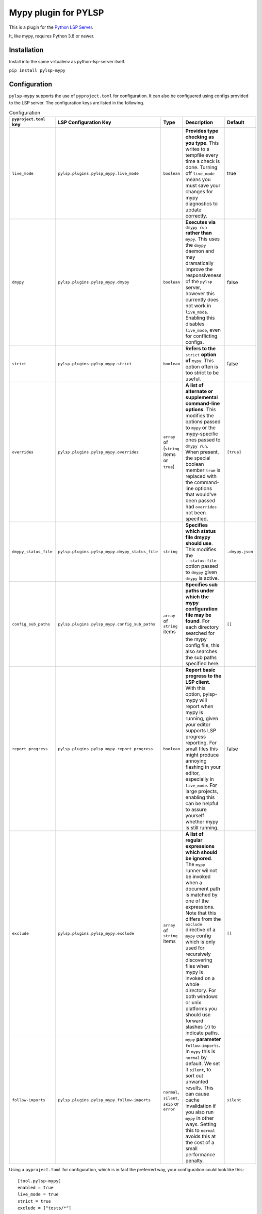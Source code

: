 Mypy plugin for PYLSP
======================

.. image:: https://badge.fury.io/py/pylsp-mypy.svg
    :target: https://badge.fury.io/py/pylsp-mypy

.. image:: https://github.com/python-lsp/pylsp-mypy/workflows/Python%20package/badge.svg?branch=master
    :target: https://github.com/python-lsp/pylsp-mypy/

This is a plugin for the `Python LSP Server`_.

.. _`Python LSP Server`: https://github.com/python-lsp/python-lsp-server

It, like mypy, requires Python 3.8 or newer.


Installation
------------

Install into the same virtualenv as python-lsp-server itself.

``pip install pylsp-mypy``

Configuration
-------------
``pylsp-mypy`` supports the use of ``pyproject.toml`` for configuration. It can also be configuered using configs provided to the LSP server. The configuration keys are listed in the following.

.. list-table:: Configuration
   :header-rows: 1

   * - ``pyproject.toml`` key
     - LSP Configuration Key
     - Type
     - Description
     - Default
   * - ``live_mode``
     - ``pylsp.plugins.pylsp_mypy.live_mode``
     - ``boolean``
     - **Provides type checking as you type**. This writes to a tempfile every time a check is done. Turning off ``live_mode`` means you must save your changes for mypy diagnostics to update correctly.
     - true
   * - ``dmypy``
     - ``pylsp.plugins.pylsp_mypy.dmypy``
     - ``boolean``
     - **Executes via** ``dmypy run`` **rather than** ``mypy``. This uses the ``dmypy`` daemon and may dramatically improve the responsiveness of the ``pylsp`` server, however this currently does not work in ``live_mode``. Enabling this disables ``live_mode``, even for conflicting configs.
     - false
   * - ``strict``
     - ``pylsp.plugins.pylsp_mypy.strict``
     - ``boolean``
     - **Refers to the** ``strict`` **option of** ``mypy``. This option often is too strict to be useful.
     - false
   * - ``overrides``
     - ``pylsp.plugins.pylsp_mypy.overrides``
     - ``array`` of (``string`` items or ``true``)
     - **A list of alternate or supplemental command-line options**. This modifies the options passed to ``mypy`` or the mypy-specific ones passed to ``dmypy run``. When present, the special boolean member ``true`` is replaced with the command-line options that would've been passed had ``overrides`` not been specified.
     - ``[true]``
   * - ``dmypy_status_file``
     - ``pylsp.plugins.pylsp_mypy.dmypy_status_file``
     - ``string``
     - **Specifies which status file dmypy should use**. This modifies the ``--status-file`` option passed to ``dmypy`` given ``dmypy`` is active.
     - ``.dmypy.json``
   * - ``config_sub_paths``
     - ``pylsp.plugins.pylsp_mypy.config_sub_paths``
     - ``array`` of ``string`` items
     - **Specifies sub paths under which the mypy configuration file may be found**. For each directory searched for the mypy config file, this also searches the sub paths specified here.
     - ``[]``
   * - ``report_progress``
     - ``pylsp.plugins.pylsp_mypy.report_progress``
     - ``boolean``
     - **Report basic progress to the LSP client**. With this option, pylsp-mypy will report when mypy is running, given your editor supports LSP progress reporting. For small files this might produce annoying flashing in your editor, especially in ``live_mode``. For large projects, enabling this can be helpful to assure yourself whether mypy is still running.
     - false
   * - ``exclude``
     - ``pylsp.plugins.pylsp_mypy.exclude``
     - ``array`` of ``string`` items
     - **A list of regular expressions which should be ignored**. The ``mypy`` runner wil not be invoked when a document path is matched by one of the expressions. Note that this differs from the ``exclude`` directive of a ``mypy`` config which is only used for recursively discovering files when mypy is invoked on a whole directory. For both windows or unix platforms you should use forward slashes (``/``) to indicate paths.
     - ``[]``
   * - ``follow-imports``
     - ``pylsp.plugins.pylsp_mypy.follow-imports``
     - ``normal``, ``silent``, ``skip`` or ``error``
     - ``mypy`` **parameter** ``follow-imports``. In ``mypy`` this is ``normal`` by default. We set it ``silent``, to sort out unwanted results. This can cause cache invalidation if you also run ``mypy`` in other ways. Setting this to ``normal`` avoids this at the cost of a small performance penalty.
     - ``silent``

Using a ``pyproject.toml`` for configuration, which is in fact the preferred way, your configuration could look like this:

::

    [tool.pylsp-mypy]
    enabled = true
    live_mode = true
    strict = true
    exclude = ["tests/*"]

A ``pyproject.toml`` does not conflict with the legacy config file (deprecated) given that it does not contain a ``pylsp-mypy`` section. The following explanation uses the syntax of the legacy config file (deprecated). However, all these options also apply to the ``pyproject.toml`` configuration (note the lowercase bools).
Depending on your editor, the configuration (found in a file called pylsp-mypy.cfg in your workspace or a parent directory) should be roughly like this for a standard configuration:

::

    {
        "enabled": True,
        "live_mode": True,
        "strict": False,
        "exclude": ["tests/*"]
    }

With ``dmypy`` enabled your config should look like this:

::

    {
        "enabled": True,
        "live_mode": False,
        "dmypy": True,
        "strict": False
    }

With ``overrides`` specified (for example to tell mypy to use a different python than the currently active venv), your config could look like this:

::

    {
        "enabled": True,
        "overrides": ["--python-executable", "/home/me/bin/python", True]
    }

With ``dmypy_status_file`` your config could look like this:

::

    {
        "enabled": True,
        "live_mode": False,
        "dmypy": True,
        "strict": False,
        "dmypy_status_file": ".custom_dmypy_status_file.json"
    }

With ``config_sub_paths`` your config could look like this:

::

    {
        "enabled": True,
        "config_sub_paths": [".config"]
    }

With ``report_progress`` your config could look like this:

::

    {
        "enabled": True,
        "report_progress": True
    }

Developing
-------------

Install development dependencies with (you might want to create a virtualenv first):

::

   pip install -r requirements.txt

The project is formatted with `black`_. You can either configure your IDE to automatically format code with it, run it manually (``black .``) or rely on pre-commit (see below) to format files on git commit.

The project is formatted with `isort`_. You can either configure your IDE to automatically sort imports with it, run it manually (``isort .``) or rely on pre-commit (see below) to sort files on git commit.

The project uses two rst tests in order to assure uploadability to pypi: `rst-linter`_ as a pre-commit hook and `rstcheck`_ in a GitHub workflow. This does not catch all errors.

This project uses `pre-commit`_ to enforce code-quality. After cloning the repository install the pre-commit hooks with:

::

   pre-commit install

After that pre-commit will run `all defined hooks`_ on every ``git commit`` and keep you from committing if there are any errors.

.. _black: https://github.com/psf/black
.. _isort: https://github.com/PyCQA/isort
.. _rst-linter: https://github.com/Lucas-C/pre-commit-hooks-markup
.. _rstcheck: https://github.com/myint/rstcheck
.. _pre-commit: https://pre-commit.com/
.. _all defined hooks: .pre-commit-config.yaml
